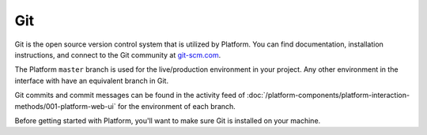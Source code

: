 .. _git:

Git
===

Git is the open source version control system that is utilized by Platform. You can find documentation, installation instructions, and connect to the Git community at `git-scm.com <http://git-scm.com>`_.

The Platform ``master`` branch is used for the live/production environment in your project. Any other environment in the interface with have an equivalent branch in Git.

Git commits and commit messages can be found in the activity feed of :doc:`/platform-components/platform-interaction-methods/001-platform-web-ui` for the environment of each branch.

Before getting started with Platform, you'll want to make sure Git is installed on your machine.

.. seealso::
  * `Install Git <https://help.github.com/articles/set-up-git>`_
  * `Learn more about Git <http://git-scm.com/>`_
